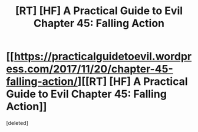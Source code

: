 #+TITLE: [RT] [HF] A Practical Guide to Evil Chapter 45: Falling Action

* [[https://practicalguidetoevil.wordpress.com/2017/11/20/chapter-45-falling-action/][[RT] [HF] A Practical Guide to Evil Chapter 45: Falling Action]]
:PROPERTIES:
:Score: 1
:DateUnix: 1511154262.0
:DateShort: 2017-Nov-20
:END:
[deleted]

